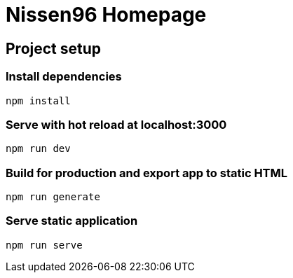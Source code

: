 = Nissen96 Homepage

== Project setup

=== Install dependencies
[source]
npm install

=== Serve with hot reload at localhost:3000
[source]
npm run dev

=== Build for production and export app to static HTML
[source]
npm run generate

=== Serve static application
[source]
npm run serve
